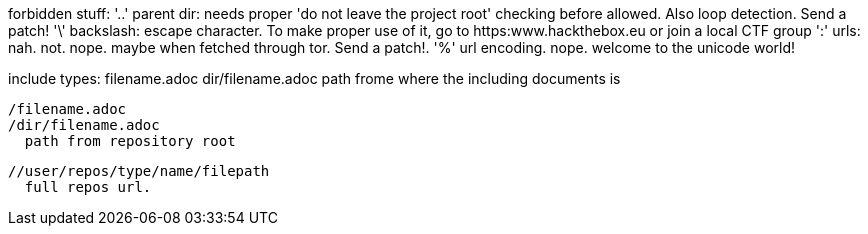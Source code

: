 
forbidden stuff:
  '..' parent dir: needs proper 'do not leave the project root' checking before
       allowed. Also loop detection. Send a patch!
  '\'  backslash: escape character. To make proper use of it, go to
       https:www.hackthebox.eu or join a local CTF group
  ':'  urls: nah. not. nope. maybe when fetched through tor. Send a patch!.
  '%'  url encoding. nope. welcome to the unicode world!

include types:
  filename.adoc
  dir/filename.adoc
    path frome where the including documents is

  /filename.adoc
  /dir/filename.adoc
    path from repository root

  //user/repos/type/name/filepath
    full repos url.
